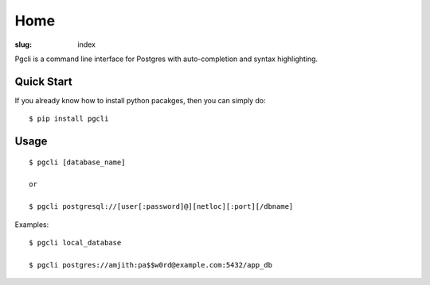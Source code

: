 Home
####

:slug: index

Pgcli is a command line interface for Postgres with auto-completion and syntax highlighting.

.. image:: {filename}/images/image01.png

Quick Start
===========

If you already know how to install python pacakges, then you can simply do:

::

    $ pip install pgcli

Usage
=====

:: 

    $ pgcli [database_name]

    or

    $ pgcli postgresql://[user[:password]@][netloc][:port][/dbname] 

Examples: 

:: 

    $ pgcli local_database

    $ pgcli postgres://amjith:pa$$w0rd@example.com:5432/app_db

